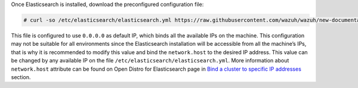 .. Copyright (C) 2020 Wazuh, Inc.

Once Elasticsearch is installed, download the preconfigured configuration file:

.. code-block:: console

  # curl -so /etc/elasticsearch/elasticsearch.yml https://raw.githubusercontent.com/wazuh/wazuh/new-documentation-templates/extensions/elasticsearch/7.x/elasticsearch.yml

This file is configured to use ``0.0.0.0`` as default IP, which binds all the available IPs on the machine. This configuration may not be suitable for all environments since the Elasticsearch installation will be accessible from all the machine’s IPs, that is why it is recommended to modify this value and bind the ``network.host`` to the desired IP address. This value can be changed by any available IP on the file ``/etc/elasticsearch/elasticsearch.yml``. More information about ``network.host`` attribute can be found on Open Distro for Elasticsearch page in `Bind a cluster to specific IP addresses <https://opendistro.github.io/for-elasticsearch-docs/docs/elasticsearch/cluster/#step-3-bind-a-cluster-to-specific-ip-addresses>`_ section.

.. End of include file
